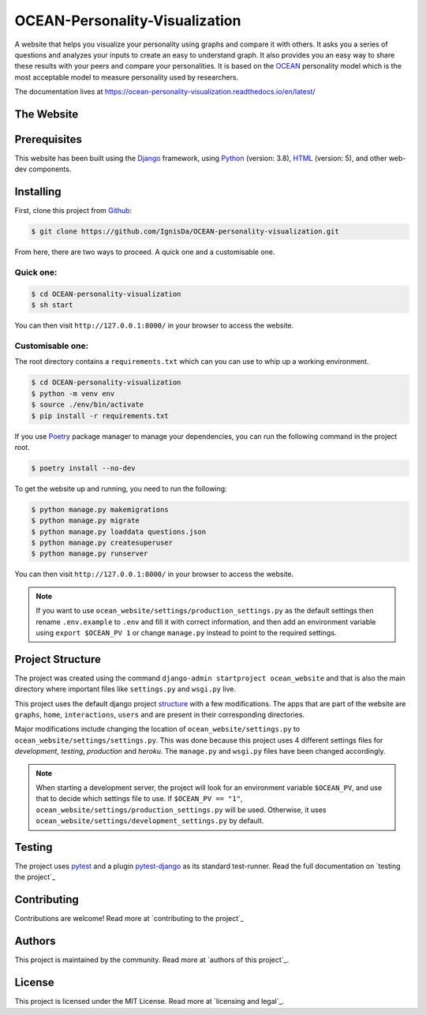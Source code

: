 .. 
	TODO: Create a new README, move this one to docs/

*******************************
OCEAN-Personality-Visualization
*******************************

.. image:: https://img.shields.io/github/license/IgnisDa/OCEAN-personality-visualization?style=for-the-badge   
	:alt: GitHub

A website that helps you visualize your personality using graphs and compare it with others. It asks you a
series of questions and analyzes your inputs to create an easy to understand graph. It also provides you an
easy way to share these results with your peers and compare your personalities. It is based on the 
OCEAN_ personality model which is the most acceptable model to measure personality used by researchers. 

.. _OCEAN: https://en.m.wikipedia.org/wiki/Big_Five_personality_traits 

The documentation lives at https://ocean-personality-visualization.readthedocs.io/en/latest/

The Website
===========
.. todo::
	
	This is incomplete 

Prerequisites
=============
This website has been built using the Django_ framework, using Python_ (version: 3.8), HTML_ (version: 5), 
and other web-dev components. 

.. _Django: https://www.djangoproject.com 
.. _Python: https://www.python.org
.. _HTML: https://en.wikipedia.org/wiki/HTML

Installing
==========
First, clone this project from Github_:
	
.. _Github: https://github.com/IgnisDa/OCEAN-personality-visualization

.. code:: console 

	$ git clone https://github.com/IgnisDa/OCEAN-personality-visualization.git

From here, there are two ways to proceed. A quick one and a customisable one.

Quick one:
----------

.. code:: console 

	$ cd OCEAN-personality-visualization
	$ sh start


You can then visit ``http://127.0.0.1:8000/`` in your browser to access the website.


Customisable one:
-----------------

  	
The root directory contains a ``requirements.txt`` which can you can use to whip up a working environment. 

.. code:: console

	$ cd OCEAN-personality-visualization
	$ python -m venv env
	$ source ./env/bin/activate
	$ pip install -r requirements.txt

If you use Poetry_ package manager to manage your dependencies, you can run the following command in the project root. 

.. code:: console 

	$ poetry install --no-dev

To get the website up and running, you need to run the following:
	
.. code:: console

	$ python manage.py makemigrations
	$ python manage.py migrate
	$ python manage.py loaddata questions.json
	$ python manage.py createsuperuser
	$ python manage.py runserver 

You can then visit ``http://127.0.0.1:8000/`` in your browser to access the website.

.. note::
	
	If you want to use ``ocean_website/settings/production_settings.py`` as the default settings then rename ``.env.example`` to ``.env``
	and fill it with correct information, and then add an environment variable using ``export $OCEAN_PV 1`` or change ``manage.py`` instead to point to the required settings. 
		
Project Structure
=================
The project was created using the command ``django-admin startproject ocean_website`` and that is also the main directory where important files like ``settings.py`` and ``wsgi.py`` live. 

This project uses the default django project structure_ with a few modifications. The apps that are part of the website are ``graphs``, ``home``, ``interactions``, ``users`` and are present in their corresponding directories. 

Major modifications include changing the location of ``ocean_website/settings.py`` to ``ocean_website/settings/settings.py``. 
This was done because this project uses 4 different settings files for *development*, *testing*, *production* and *heroku*. The ``manage.py`` and ``wsgi.py`` files have been changed accordingly. 

.. note:: 
	 
	 When starting a development server, the project will look for an environment variable ``$OCEAN_PV``, and use that to decide which settings file to use. 
	 If ``$OCEAN_PV == "1"``, ``ocean_website/settings/production_settings.py`` will be used. Otherwise, it uses ``ocean_website/settings/development_settings.py`` by default. 

.. _structure: https://django-project-skeleton.readthedocs.io/en/latest/structure.html

Testing
=======
The project uses pytest_ and a plugin pytest-django_ as its standard test-runner. Read the full documentation on `testing the project`_

.. _Poetry: https://python-poetry.org/
.. _pytest-django: https://github.com/pytest-dev/pytest-django 
.. _pytest: https://docs.pytest.org/en/latest/
	
.. todo::
	
	Fix testing the project link, contributing, authors, licensing

Contributing
============
Contributions are welcome! Read more at `contributing to the project`_

Authors
=======
This project is maintained by the community. Read more at `authors of this project`_.

License
=======
This project is licensed under the MIT License. Read more at `licensing and legal`_.
